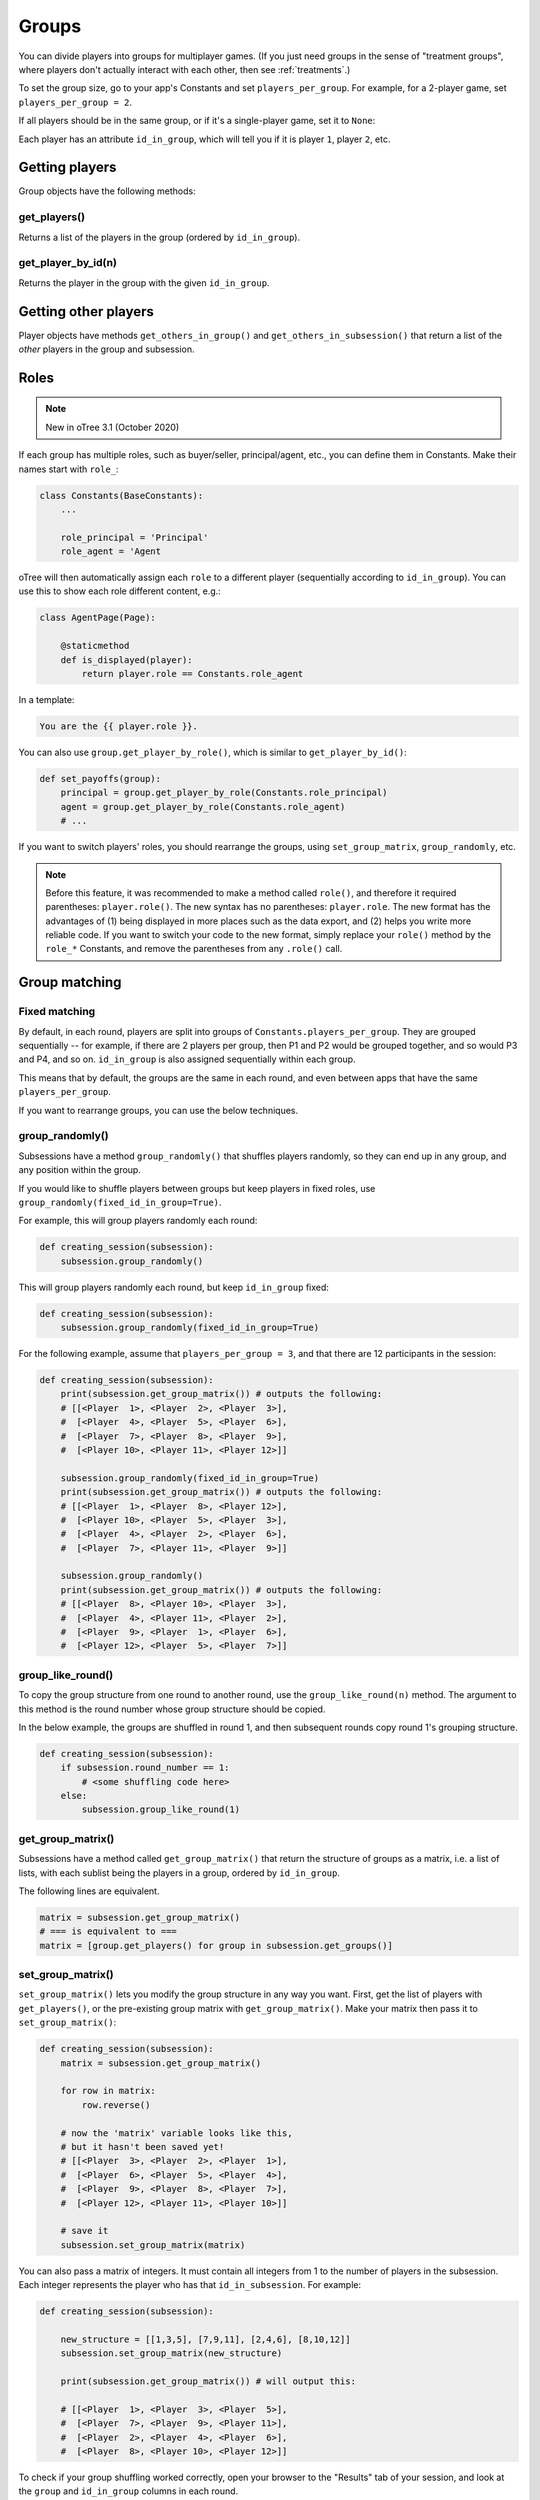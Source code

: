 .. _groups:

Groups
======

You can divide players into groups for multiplayer games.
(If you just need groups in the sense of "treatment groups",
where players don't actually interact with each other,
then see :ref:`treatments`.)

To set the group size, go to your app's Constants and set
``players_per_group``. For example, for a 2-player game,
set ``players_per_group = 2``.

If all players should be in the same group,
or if it's a single-player game, set it to ``None``:

Each player has an attribute ``id_in_group``,
which will tell you if it is player ``1``, player ``2``, etc.

Getting players
---------------

Group objects have the following methods:

get_players()
~~~~~~~~~~~~~

Returns a list of the players in the group (ordered by ``id_in_group``).

get_player_by_id(n)
~~~~~~~~~~~~~~~~~~~

Returns the player in the group with the given ``id_in_group``.

Getting other players
---------------------

Player objects have methods ``get_others_in_group()`` and
``get_others_in_subsession()`` that return a list of the *other* players
in the group and subsession.

.. _roles:

Roles
-----

.. note::

    New in oTree 3.1 (October 2020)

If each group has multiple roles, such as buyer/seller, principal/agent, etc.,
you can define them in Constants. Make their names start with ``role_``:

.. code-block:: python

    class Constants(BaseConstants):
        ...

        role_principal = 'Principal'
        role_agent = 'Agent

oTree will then automatically assign each ``role`` to a different player
(sequentially according to ``id_in_group``).
You can use this to show each role different content, e.g.:

.. code-block:: python

    class AgentPage(Page):

        @staticmethod
        def is_displayed(player):
            return player.role == Constants.role_agent

In a template:

.. code-block:: html

    You are the {{ player.role }}.

You can also use ``group.get_player_by_role()``, which is similar to ``get_player_by_id()``:

.. code-block:: python

    def set_payoffs(group):
        principal = group.get_player_by_role(Constants.role_principal)
        agent = group.get_player_by_role(Constants.role_agent)
        # ...

If you want to switch players' roles,
you should rearrange the groups, using ``set_group_matrix``, ``group_randomly``, etc.

.. note::

    Before this feature, it was recommended to make a method called ``role()``,
    and therefore it required parentheses: ``player.role()``.
    The new syntax has no parentheses: ``player.role``.
    The new format has the advantages of (1) being displayed in more places such as the data export,
    and (2) helps you write more reliable code.
    If you want to switch your code to the new format, simply replace your ``role()`` method by the ``role_*`` Constants,
    and remove the parentheses from any ``.role()`` call.


.. _shuffling:

Group matching
--------------

.. _fixed_matching:

Fixed matching
~~~~~~~~~~~~~~

By default, in each round, players are split into groups of ``Constants.players_per_group``.
They are grouped sequentially -- for example, if there are 2 players per group,
then P1 and P2 would be grouped together, and so would P3 and P4, and so on.
``id_in_group`` is also assigned sequentially within each group.

This means that by default, the groups are the same in each round,
and even between apps that have the same ``players_per_group``.

If you want to rearrange groups, you can use the below techniques.

group_randomly()
~~~~~~~~~~~~~~~~

Subsessions have a method ``group_randomly()`` that shuffles players randomly,
so they can end up in any group, and any position within the group.

If you would like to shuffle players between groups but keep players in fixed roles,
use ``group_randomly(fixed_id_in_group=True)``.

For example, this will group players randomly each round:

.. code-block:: python

    def creating_session(subsession):
        subsession.group_randomly()

This will group players randomly each round, but keep ``id_in_group`` fixed:

.. code-block:: python

    def creating_session(subsession):
        subsession.group_randomly(fixed_id_in_group=True)

For the following example, assume that ``players_per_group = 3``, and that there are 12 participants in the session:

.. code-block:: python

    def creating_session(subsession):
        print(subsession.get_group_matrix()) # outputs the following:
        # [[<Player  1>, <Player  2>, <Player  3>],
        #  [<Player  4>, <Player  5>, <Player  6>],
        #  [<Player  7>, <Player  8>, <Player  9>],
        #  [<Player 10>, <Player 11>, <Player 12>]]

        subsession.group_randomly(fixed_id_in_group=True)
        print(subsession.get_group_matrix()) # outputs the following:
        # [[<Player  1>, <Player  8>, <Player 12>],
        #  [<Player 10>, <Player  5>, <Player  3>],
        #  [<Player  4>, <Player  2>, <Player  6>],
        #  [<Player  7>, <Player 11>, <Player  9>]]

        subsession.group_randomly()
        print(subsession.get_group_matrix()) # outputs the following:
        # [[<Player  8>, <Player 10>, <Player  3>],
        #  [<Player  4>, <Player 11>, <Player  2>],
        #  [<Player  9>, <Player  1>, <Player  6>],
        #  [<Player 12>, <Player  5>, <Player  7>]]

.. _group_like_round:

group_like_round()
~~~~~~~~~~~~~~~~~~

To copy the group structure from one round to another round,
use the ``group_like_round(n)`` method.
The argument to this method is the round number
whose group structure should be copied.

In the below example, the groups are shuffled in round 1,
and then subsequent rounds copy round 1's grouping structure.

.. code-block:: python

    def creating_session(subsession):
        if subsession.round_number == 1:
            # <some shuffling code here>
        else:
            subsession.group_like_round(1)


get_group_matrix()
~~~~~~~~~~~~~~~~~~

Subsessions have a method called ``get_group_matrix()`` that
return the structure of groups as a matrix, i.e. a list of lists,
with each sublist being the players in a group, ordered by ``id_in_group``.

The following lines are equivalent.

.. code-block:: python

    matrix = subsession.get_group_matrix()
    # === is equivalent to ===
    matrix = [group.get_players() for group in subsession.get_groups()]


.. _set_group_matrix:

set_group_matrix()
~~~~~~~~~~~~~~~~~~

``set_group_matrix()`` lets you modify the group structure in any way you want.
First, get the list of players with ``get_players()``, or the pre-existing
group matrix with ``get_group_matrix()``.
Make your matrix then pass it to ``set_group_matrix()``:

.. code-block:: python

    def creating_session(subsession):
        matrix = subsession.get_group_matrix()

        for row in matrix:
            row.reverse()

        # now the 'matrix' variable looks like this,
        # but it hasn't been saved yet!
        # [[<Player  3>, <Player  2>, <Player  1>],
        #  [<Player  6>, <Player  5>, <Player  4>],
        #  [<Player  9>, <Player  8>, <Player  7>],
        #  [<Player 12>, <Player 11>, <Player 10>]]

        # save it
        subsession.set_group_matrix(matrix)

You can also pass a matrix of integers.
It must contain all integers from 1 to the number of players
in the subsession. Each integer represents the player who has that ``id_in_subsession``.
For example:

.. code-block:: python

    def creating_session(subsession):

        new_structure = [[1,3,5], [7,9,11], [2,4,6], [8,10,12]]
        subsession.set_group_matrix(new_structure)

        print(subsession.get_group_matrix()) # will output this:

        # [[<Player  1>, <Player  3>, <Player  5>],
        #  [<Player  7>, <Player  9>, <Player 11>],
        #  [<Player  2>, <Player  4>, <Player  6>],
        #  [<Player  8>, <Player 10>, <Player 12>]]

To check if your group shuffling worked correctly,
open your browser to the "Results" tab of your session,
and look at the ``group`` and ``id_in_group`` columns in each round.


Shuffling during the session
~~~~~~~~~~~~~~~~~~~~~~~~~~~~

``creating_session`` is usually a good place to shuffle groups,
but remember that ``creating_session`` is run when the session is created,
before players begin playing. So, if your shuffling logic needs to depend on
something that happens after the session starts, you should do the
shuffling in a wait page instead.

Let's say you have defined a method on the subsession
called ``do_my_shuffle()`` that uses ``set_group_matrix``, etc.

You need to make a ``WaitPage`` with ``wait_for_all_groups=True``
and put the shuffling code in ``after_all_players_arrive``:

.. code-block:: python

    class ShuffleWaitPage(WaitPage):
        wait_for_all_groups = True
        after_all_players_arrive = 'do_my_shuffle'


Group by arrival time
~~~~~~~~~~~~~~~~~~~~~

See :ref:`group_by_arrival_time`.
